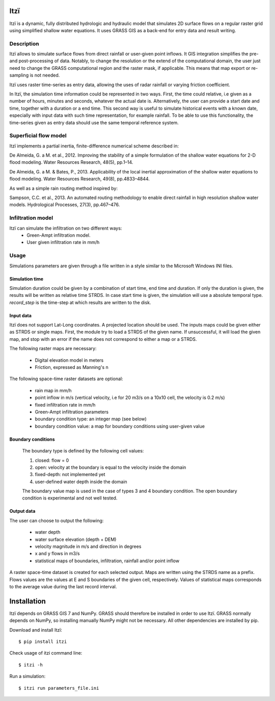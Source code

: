 
====
Itzï
====

Itzï is a dynamic, fully distributed hydrologic and hydraulic model that
simulates 2D surface flows on a regular raster grid using simplified shallow water equations.
It uses GRASS GIS as a back-end for entry data and result writing.

Description
===========

Itzï allows to simulate surface flows from direct rainfall or user-given point inflows.
It GIS integration simplifies the pre- and post-processing of data.
Notably, to change the resolution or the extend of the computational domain,
the user just need to change the GRASS computational region and the raster mask, if applicable.
This means that map export or re-sampling is not needed.

Itzï uses raster time-series as entry data, allowing the uses of radar rainfall or varying friction coefficient.

In Itzï, the simulation time information could be represented in two ways.
First, the time could relative, i.e given as a number of hours, minutes and seconds, whatever the actual date is.
Alternatively, the user can provide a start date and time, together with a duration or a end time.
This second way is useful to simulate historical events with a known date,
especially with input data with such time representation, for example rainfall.
To be able to use this functionality, the time-series given as entry data should use the same temporal reference system.

Superficial flow model
======================

Itzï implements a partial inertia, finite-difference numerical scheme described in:

De Almeida, G. a M. et al., 2012.
Improving the stability of a simple formulation of the shallow water equations for 2-D flood modeling.
Water Resources Research, 48(5), pp.1–14.

De Almeida, G. a M. & Bates, P., 2013.
Applicability of the local inertial approximation of the shallow water equations to flood modeling.
Water Resources Research, 49(8), pp.4833–4844.

As well as a simple rain routing method inspired by:

Sampson, C.C. et al., 2013.
An automated routing methodology to enable direct rainfall in high resolution shallow water models.
Hydrological Processes, 27(3), pp.467–476.


Infiltration model
==================

Itzï can simulate the infiltration on two different ways:
    * Green-Ampt infiltration model.
    * User given infiltration rate in mm/h


Usage
=====

Simulations parameters are given through a file written in a style
similar to the Microsoft Windows INI files.

Simulation time
---------------

Simulation duration could be given by a combination of start time, end time and duration.
If only the duration is given, the results will be written as relative time STRDS.
In case start time is given, the simulation will use a absolute temporal type.
*record_step* is the time-step at which results are written to the disk.

Input data
----------

Itzï does not support Lat-Long coordinates. A projected location should be used.
The inputs maps could be given either as STRDS or single maps.
First, the module try to load a STRDS of the given name.
If unsuccessful, it will load the given map, and stop with an error if the name does not correspond to either a map or a STRDS.

The following raster maps are necessary:

  * Digital elevation model in meters
  * Friction, expressed as Manning's n

The following space-time raster datasets are optional:

  * rain map in mm/h
  * point inflow in m/s (vertical velocity, i.e for 20 m3/s on a 10x10 cell, the velocity is 0.2 m/s)
  * fixed infiltration rate in mm/h
  * Green-Ampt infiltration parameters
  * boundary condition type: an integer map (see below)
  * boundary condition value: a map for boundary conditions using user-given value


Boundary conditions
-------------------

  The boundary type is defined by the following cell values:

  1. closed: flow = 0
  2. open: velocity at the boundary is equal to the velocity inside the domain
  3. fixed-depth: not implemented yet
  4. user-defined water depth inside the domain

  The boundary value map is used in the case of types 3 and 4 boundary condition.
  The open boundary condition is experimental and not well tested.

Output data
-----------

The user can choose to output the following:

  * water depth
  * water surface elevation (depth + DEM)
  * velocity magnitude in m/s and direction in degrees
  * x and y flows in m3/s
  * statistical maps of boundaries, infiltration, rainfall and/or point inflow

A raster space-time dataset is created for each selected output.
Maps are written using the STRDS name as a prefix.
Flows values are the values at E and S boundaries of the given cell, respectively.
Values of statistical maps corresponds to the average value during the last record interval.


============
Installation
============

Itzï depends on GRASS GIS 7 and NumPy.
GRASS should therefore be installed in order to use Itzï.
GRASS normally depends on NumPy, so installing manually NumPy might not be necessary.
All other dependencies are installed by pip.

Download and install Itzï::

    $ pip install itzi

Check usage of itzi command line::

    $ itzi -h

Run a simulation::

    $ itzi run parameters_file.ini

